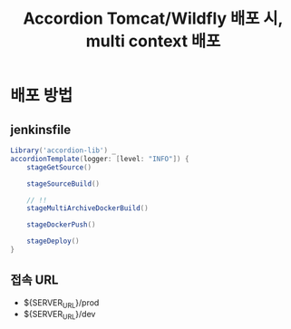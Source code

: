 #+TITLE: Accordion Tomcat/Wildfly 배포 시, multi context 배포

* 배포 방법
** jenkinsfile
#+BEGIN_SRC groovy
Library('accordion-lib') _
accordionTemplate(logger: [level: "INFO"]) {
    stageGetSource()

    stageSourceBuild()

    // !!
    stageMultiArchiveDockerBuild()

    stageDockerPush()

    stageDeploy()
}
#+END_SRC

** 접속 URL
- ${SERVER_URL}/prod
- ${SERVER_URL}/dev
